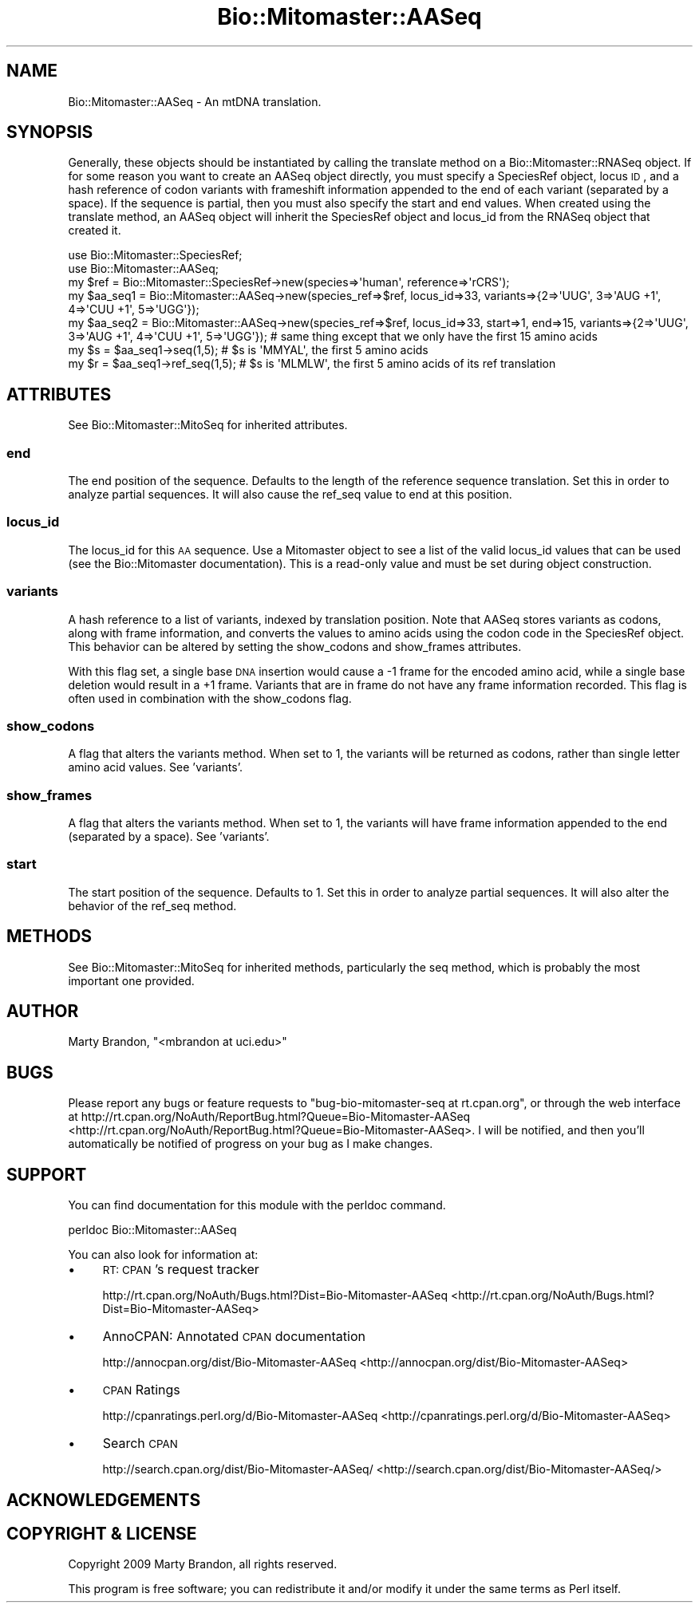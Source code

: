 .\" Automatically generated by Pod::Man 2.23 (Pod::Simple 3.14)
.\"
.\" Standard preamble:
.\" ========================================================================
.de Sp \" Vertical space (when we can't use .PP)
.if t .sp .5v
.if n .sp
..
.de Vb \" Begin verbatim text
.ft CW
.nf
.ne \\$1
..
.de Ve \" End verbatim text
.ft R
.fi
..
.\" Set up some character translations and predefined strings.  \*(-- will
.\" give an unbreakable dash, \*(PI will give pi, \*(L" will give a left
.\" double quote, and \*(R" will give a right double quote.  \*(C+ will
.\" give a nicer C++.  Capital omega is used to do unbreakable dashes and
.\" therefore won't be available.  \*(C` and \*(C' expand to `' in nroff,
.\" nothing in troff, for use with C<>.
.tr \(*W-
.ds C+ C\v'-.1v'\h'-1p'\s-2+\h'-1p'+\s0\v'.1v'\h'-1p'
.ie n \{\
.    ds -- \(*W-
.    ds PI pi
.    if (\n(.H=4u)&(1m=24u) .ds -- \(*W\h'-12u'\(*W\h'-12u'-\" diablo 10 pitch
.    if (\n(.H=4u)&(1m=20u) .ds -- \(*W\h'-12u'\(*W\h'-8u'-\"  diablo 12 pitch
.    ds L" ""
.    ds R" ""
.    ds C` ""
.    ds C' ""
'br\}
.el\{\
.    ds -- \|\(em\|
.    ds PI \(*p
.    ds L" ``
.    ds R" ''
'br\}
.\"
.\" Escape single quotes in literal strings from groff's Unicode transform.
.ie \n(.g .ds Aq \(aq
.el       .ds Aq '
.\"
.\" If the F register is turned on, we'll generate index entries on stderr for
.\" titles (.TH), headers (.SH), subsections (.SS), items (.Ip), and index
.\" entries marked with X<> in POD.  Of course, you'll have to process the
.\" output yourself in some meaningful fashion.
.ie \nF \{\
.    de IX
.    tm Index:\\$1\t\\n%\t"\\$2"
..
.    nr % 0
.    rr F
.\}
.el \{\
.    de IX
..
.\}
.\"
.\" Accent mark definitions (@(#)ms.acc 1.5 88/02/08 SMI; from UCB 4.2).
.\" Fear.  Run.  Save yourself.  No user-serviceable parts.
.    \" fudge factors for nroff and troff
.if n \{\
.    ds #H 0
.    ds #V .8m
.    ds #F .3m
.    ds #[ \f1
.    ds #] \fP
.\}
.if t \{\
.    ds #H ((1u-(\\\\n(.fu%2u))*.13m)
.    ds #V .6m
.    ds #F 0
.    ds #[ \&
.    ds #] \&
.\}
.    \" simple accents for nroff and troff
.if n \{\
.    ds ' \&
.    ds ` \&
.    ds ^ \&
.    ds , \&
.    ds ~ ~
.    ds /
.\}
.if t \{\
.    ds ' \\k:\h'-(\\n(.wu*8/10-\*(#H)'\'\h"|\\n:u"
.    ds ` \\k:\h'-(\\n(.wu*8/10-\*(#H)'\`\h'|\\n:u'
.    ds ^ \\k:\h'-(\\n(.wu*10/11-\*(#H)'^\h'|\\n:u'
.    ds , \\k:\h'-(\\n(.wu*8/10)',\h'|\\n:u'
.    ds ~ \\k:\h'-(\\n(.wu-\*(#H-.1m)'~\h'|\\n:u'
.    ds / \\k:\h'-(\\n(.wu*8/10-\*(#H)'\z\(sl\h'|\\n:u'
.\}
.    \" troff and (daisy-wheel) nroff accents
.ds : \\k:\h'-(\\n(.wu*8/10-\*(#H+.1m+\*(#F)'\v'-\*(#V'\z.\h'.2m+\*(#F'.\h'|\\n:u'\v'\*(#V'
.ds 8 \h'\*(#H'\(*b\h'-\*(#H'
.ds o \\k:\h'-(\\n(.wu+\w'\(de'u-\*(#H)/2u'\v'-.3n'\*(#[\z\(de\v'.3n'\h'|\\n:u'\*(#]
.ds d- \h'\*(#H'\(pd\h'-\w'~'u'\v'-.25m'\f2\(hy\fP\v'.25m'\h'-\*(#H'
.ds D- D\\k:\h'-\w'D'u'\v'-.11m'\z\(hy\v'.11m'\h'|\\n:u'
.ds th \*(#[\v'.3m'\s+1I\s-1\v'-.3m'\h'-(\w'I'u*2/3)'\s-1o\s+1\*(#]
.ds Th \*(#[\s+2I\s-2\h'-\w'I'u*3/5'\v'-.3m'o\v'.3m'\*(#]
.ds ae a\h'-(\w'a'u*4/10)'e
.ds Ae A\h'-(\w'A'u*4/10)'E
.    \" corrections for vroff
.if v .ds ~ \\k:\h'-(\\n(.wu*9/10-\*(#H)'\s-2\u~\d\s+2\h'|\\n:u'
.if v .ds ^ \\k:\h'-(\\n(.wu*10/11-\*(#H)'\v'-.4m'^\v'.4m'\h'|\\n:u'
.    \" for low resolution devices (crt and lpr)
.if \n(.H>23 .if \n(.V>19 \
\{\
.    ds : e
.    ds 8 ss
.    ds o a
.    ds d- d\h'-1'\(ga
.    ds D- D\h'-1'\(hy
.    ds th \o'bp'
.    ds Th \o'LP'
.    ds ae ae
.    ds Ae AE
.\}
.rm #[ #] #H #V #F C
.\" ========================================================================
.\"
.IX Title "Bio::Mitomaster::AASeq 3"
.TH Bio::Mitomaster::AASeq 3 "2012-03-05" "perl v5.12.3" "User Contributed Perl Documentation"
.\" For nroff, turn off justification.  Always turn off hyphenation; it makes
.\" way too many mistakes in technical documents.
.if n .ad l
.nh
.SH "NAME"
Bio::Mitomaster::AASeq \- An mtDNA translation.
.SH "SYNOPSIS"
.IX Header "SYNOPSIS"
Generally, these objects should be instantiated by calling the translate method on a Bio::Mitomaster::RNASeq object.  If for some reason you want to create an AASeq object directly, you must specify a SpeciesRef object, locus \s-1ID\s0, and a hash reference of codon variants with frameshift information appended to the end of each variant (separated by a space).  If the sequence is partial, then you must also specify the start and end values.  When created using the translate method, an AASeq object will inherit the SpeciesRef object and locus_id from the RNASeq object that created it.
.PP
.Vb 2
\&    use Bio::Mitomaster::SpeciesRef;
\&    use Bio::Mitomaster::AASeq;
\&
\&    my $ref = Bio::Mitomaster::SpeciesRef\->new(species=>\*(Aqhuman\*(Aq, reference=>\*(AqrCRS\*(Aq);
\&    my $aa_seq1 = Bio::Mitomaster::AASeq\->new(species_ref=>$ref, locus_id=>33, variants=>{2=>\*(AqUUG\*(Aq, 3=>\*(AqAUG +1\*(Aq, 4=>\*(AqCUU +1\*(Aq, 5=>\*(AqUGG\*(Aq});
\&    my $aa_seq2 = Bio::Mitomaster::AASeq\->new(species_ref=>$ref, locus_id=>33, start=>1, end=>15, variants=>{2=>\*(AqUUG\*(Aq, 3=>\*(AqAUG +1\*(Aq, 4=>\*(AqCUU +1\*(Aq, 5=>\*(AqUGG\*(Aq});  # same thing except that we only have the first 15 amino acids
\&
\&    my $s = $aa_seq1\->seq(1,5);  # $s is \*(AqMMYAL\*(Aq, the first 5 amino acids
\&    my $r = $aa_seq1\->ref_seq(1,5);  # $s is \*(AqMLMLW\*(Aq, the first 5 amino acids of its ref translation
.Ve
.SH "ATTRIBUTES"
.IX Header "ATTRIBUTES"
See Bio::Mitomaster::MitoSeq for inherited attributes.
.SS "end"
.IX Subsection "end"
The end position of the sequence.  Defaults to the length of the reference sequence translation.  Set this in order to analyze partial sequences.  It will also cause the ref_seq value to end at this position.
.SS "locus_id"
.IX Subsection "locus_id"
The locus_id for this \s-1AA\s0 sequence.  Use a Mitomaster object to see a list of the valid locus_id values that can be used (see the Bio::Mitomaster documentation).  This is a read-only value and must be set during object construction.
.SS "variants"
.IX Subsection "variants"
A hash reference to a list of variants, indexed by translation position.  Note that AASeq stores variants as codons, along with frame information, and converts the values to amino acids using the codon code in the SpeciesRef object.  This behavior can be altered by setting the show_codons and show_frames attributes.
.PP
With this flag set, a single base \s-1DNA\s0 insertion would cause a \-1 frame for the encoded amino acid, while a single base deletion would result in a +1 frame.  Variants that are in frame do not have any frame information recorded.  This flag is often used in combination with the show_codons flag.
.SS "show_codons"
.IX Subsection "show_codons"
A flag that alters the variants method.  When set to 1, the variants will be returned as codons, rather than single letter amino acid values.  See 'variants'.
.SS "show_frames"
.IX Subsection "show_frames"
A flag that alters the variants method.  When set to 1, the variants will have frame information appended to the end (separated by a space).  See 'variants'.
.SS "start"
.IX Subsection "start"
The start position of the sequence.  Defaults to 1.  Set this in order to analyze partial sequences.  It will also alter the behavior of the ref_seq method.
.SH "METHODS"
.IX Header "METHODS"
See Bio::Mitomaster::MitoSeq for inherited methods, particularly the seq method, which is probably the most important one provided.
.SH "AUTHOR"
.IX Header "AUTHOR"
Marty Brandon, \f(CW\*(C`<mbrandon at uci.edu>\*(C'\fR
.SH "BUGS"
.IX Header "BUGS"
Please report any bugs or feature requests to \f(CW\*(C`bug\-bio\-mitomaster\-seq at rt.cpan.org\*(C'\fR, or through
the web interface at http://rt.cpan.org/NoAuth/ReportBug.html?Queue=Bio\-Mitomaster\-AASeq <http://rt.cpan.org/NoAuth/ReportBug.html?Queue=Bio-Mitomaster-AASeq>.  I will be notified, and then you'll
automatically be notified of progress on your bug as I make changes.
.SH "SUPPORT"
.IX Header "SUPPORT"
You can find documentation for this module with the perldoc command.
.PP
.Vb 1
\&    perldoc Bio::Mitomaster::AASeq
.Ve
.PP
You can also look for information at:
.IP "\(bu" 4
\&\s-1RT:\s0 \s-1CPAN\s0's request tracker
.Sp
http://rt.cpan.org/NoAuth/Bugs.html?Dist=Bio\-Mitomaster\-AASeq <http://rt.cpan.org/NoAuth/Bugs.html?Dist=Bio-Mitomaster-AASeq>
.IP "\(bu" 4
AnnoCPAN: Annotated \s-1CPAN\s0 documentation
.Sp
http://annocpan.org/dist/Bio\-Mitomaster\-AASeq <http://annocpan.org/dist/Bio-Mitomaster-AASeq>
.IP "\(bu" 4
\&\s-1CPAN\s0 Ratings
.Sp
http://cpanratings.perl.org/d/Bio\-Mitomaster\-AASeq <http://cpanratings.perl.org/d/Bio-Mitomaster-AASeq>
.IP "\(bu" 4
Search \s-1CPAN\s0
.Sp
http://search.cpan.org/dist/Bio\-Mitomaster\-AASeq/ <http://search.cpan.org/dist/Bio-Mitomaster-AASeq/>
.SH "ACKNOWLEDGEMENTS"
.IX Header "ACKNOWLEDGEMENTS"
.SH "COPYRIGHT & LICENSE"
.IX Header "COPYRIGHT & LICENSE"
Copyright 2009 Marty Brandon, all rights reserved.
.PP
This program is free software; you can redistribute it and/or modify it
under the same terms as Perl itself.
